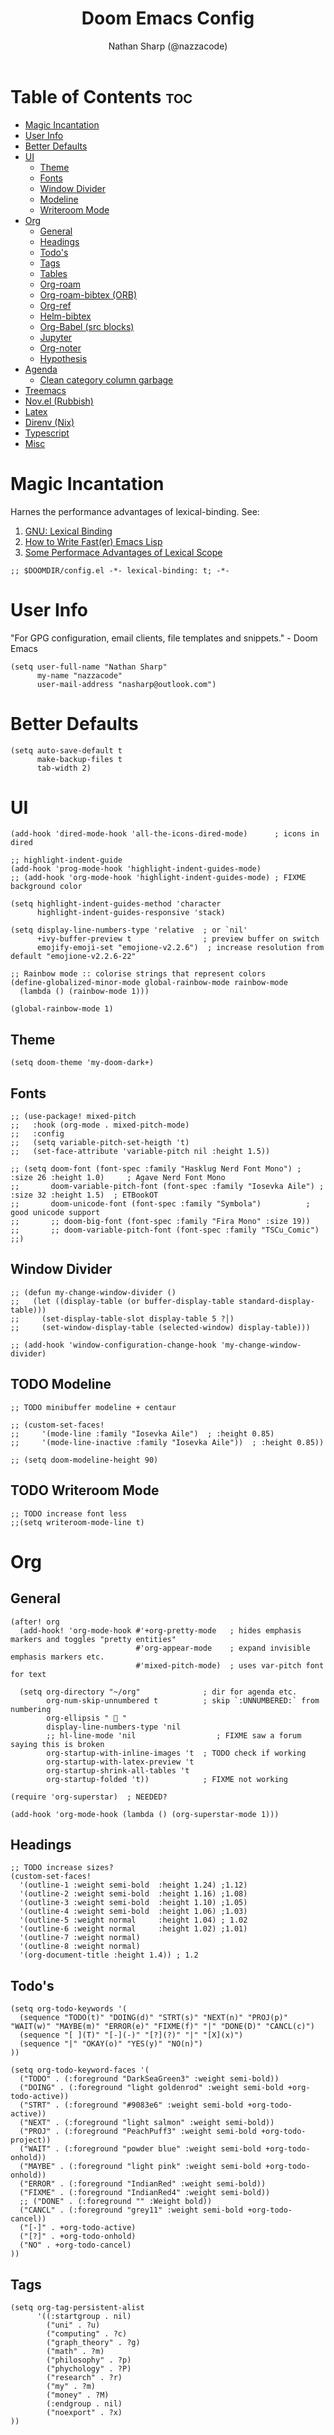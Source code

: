 #+title: Doom Emacs Config
#+author: Nathan Sharp (@nazzacode)
#+description: Nathan's (nazzacode's) Personal Doom Emacs config.
#+startup: num
#+options: toc:2
#+PROPERTY: header-args :results none :comments link

* Table of Contents :toc:
:PROPERTIES:
:UNNUMBERED:
:END:
-  [[#magic-incantation][Magic Incantation]]
- [[#user-info][User Info]]
- [[#better-defaults][Better Defaults]]
- [[#ui][UI]]
  - [[#theme][Theme]]
  - [[#fonts][Fonts]]
  - [[#window-divider][Window Divider]]
  - [[#modeline][Modeline]]
  - [[#writeroom-mode][Writeroom Mode]]
- [[#org][Org]]
  - [[#general][General]]
  - [[#headings][Headings]]
  - [[#todos][Todo's]]
  - [[#tags][Tags]]
  - [[#tables][Tables]]
  - [[#org-roam][Org-roam]]
  - [[#org-roam-bibtex-orb][Org-roam-bibtex (ORB)]]
  - [[#org-ref][Org-ref]]
  - [[#helm-bibtex][Helm-bibtex]]
  - [[#org-babel-src-blocks][Org-Babel (src blocks)]]
  -  [[#jupyter][Jupyter]]
  - [[#org-noter][Org-noter]]
  - [[#hypothesis][Hypothesis]]
- [[#agenda][Agenda]]
  - [[#clean-category-column-garbage][Clean category column garbage]]
- [[#treemacs][Treemacs]]
- [[#novel-rubbish][Nov.el (Rubbish)]]
- [[#latex][Latex]]
- [[#direnv-nix][Direnv (Nix)]]
- [[#typescript][Typescript]]
- [[#misc][Misc]]

*  Magic Incantation
Harnes the performance advantages of lexical-binding. See:
  1. [[https://www.gnu.org/software/emacs/manual/html_node/elisp/Lexical-Binding.html][GNU: Lexical Binding]]
  2. [[https://nullprogram.com/blog/2017/01/30/][How to Write Fast(er) Emacs Lisp]]
  3. [[https://nullprogram.com/blog/2016/12/22/][Some Performace Advantages of Lexical Scope]]

#+BEGIN_SRC elisp
;; $DOOMDIR/config.el -*- lexical-binding: t; -*-
#+END_SRC

* User Info
"For GPG configuration, email clients, file templates and snippets." - Doom Emacs
#+BEGIN_SRC elisp
(setq user-full-name "Nathan Sharp"
      my-name "nazzacode"
      user-mail-address "nasharp@outlook.com")
#+END_SRC

* Better Defaults
#+begin_src elisp
(setq auto-save-default t
      make-backup-files t
      tab-width 2)
#+end_src

* UI
#+begin_src elisp
(add-hook 'dired-mode-hook 'all-the-icons-dired-mode)      ; icons in dired

;; highlight-indent-guide
(add-hook 'prog-mode-hook 'highlight-indent-guides-mode)
;; (add-hook 'org-mode-hook 'highlight-indent-guides-mode) ; FIXME background color

(setq highlight-indent-guides-method 'character
      highlight-indent-guides-responsive 'stack)

(setq display-line-numbers-type 'relative  ; or `nil'
      +ivy-buffer-preview t                ; preview buffer on switch
      emojify-emoji-set "emojione-v2.2.6")  ; increase resolution from default "emojione-v2.2.6-22"

;; Rainbow mode :: colorise strings that represent colors
(define-globalized-minor-mode global-rainbow-mode rainbow-mode
  (lambda () (rainbow-mode 1)))

(global-rainbow-mode 1)
#+end_src

** Theme
#+BEGIN_SRC elisp
(setq doom-theme 'my-doom-dark+)
#+END_SRC

** Fonts

#+BEGIN_SRC elisp
;; (use-package! mixed-pitch
;;   :hook (org-mode . mixed-pitch-mode)
;;   :config
;;   (setq variable-pitch-set-heigth 't)
;;   (set-face-attribute 'variable-pitch nil :height 1.5))

;; (setq doom-font (font-spec :family "Hasklug Nerd Font Mono") ;  :size 26 :height 1.0)     ; Agave Nerd Font Mono
;;       doom-variable-pitch-font (font-spec :family "Iosevka Aile") ; :size 32 :height 1.5)  ; ETBookOT
;;       doom-unicode-font (font-spec :family "Symbola")          ; good unicode support
;;       ;; doom-big-font (font-spec :family "Fira Mono" :size 19))
;;       ;; doom-variable-pitch-font (font-spec :family "TSCu_Comic")
;;)
#+END_SRC
** Window Divider
#+begin_src elisp
;; (defun my-change-window-divider ()
;;   (let ((display-table (or buffer-display-table standard-display-table)))
;;     (set-display-table-slot display-table 5 ?│)
;;     (set-window-display-table (selected-window) display-table)))

;; (add-hook 'window-configuration-change-hook 'my-change-window-divider)
#+end_src

** TODO Modeline
#+begin_src elisp
;; TODO minibuffer modeline + centaur

;; (custom-set-faces!
;;     '(mode-line :family "Iosevka Aile")  ; :height 0.85)
;;     '(mode-line-inactive :family "Iosevka Aile"))  ; :height 0.85))

;; (setq doom-modeline-height 90)
#+end_src

** TODO Writeroom Mode
#+begin_src elisp
;; TODO increase font less
;;(setq writeroom-mode-line t)
#+end_src

* Org
** General
#+begin_src elisp
(after! org
  (add-hook! 'org-mode-hook #'+org-pretty-mode   ; hides emphasis markers and toggles "pretty entities"
                            #'org-appear-mode    ; expand invisible emphasis markers etc.
                            #'mixed-pitch-mode)  ; uses var-pitch font for text

  (setq org-directory "~/org"              ; dir for agenda etc.
        org-num-skip-unnumbered t          ; skip `:UNNUMBERED:` from numbering
        org-ellipsis "  "
        display-line-numbers-type 'nil
        ;; hl-line-mode 'nil                  ; FIXME saw a forum saying this is broken
        org-startup-with-inline-images 't  ; TODO check if working
        org-startup-with-latex-preview 't
        org-startup-shrink-all-tables 't
        org-startup-folded 't))            ; FIXME not working

(require 'org-superstar)  ; NEEDED?

(add-hook 'org-mode-hook (lambda () (org-superstar-mode 1)))
#+end_src
** Headings
#+begin_src elisp
;; TODO increase sizes?
(custom-set-faces!
  '(outline-1 :weight semi-bold  :height 1.24) ;1.12)
  '(outline-2 :weight semi-bold  :height 1.16) ;1.08)
  '(outline-3 :weight semi-bold  :height 1.10) ;1.05)
  '(outline-4 :weight semi-bold  :height 1.06) ;1.03)
  '(outline-5 :weight normal     :height 1.04) ; 1.02
  '(outline-6 :weight normal     :height 1.02) ;1.01)
  '(outline-7 :weight normal)
  '(outline-8 :weight normal)
  '(org-document-title :height 1.4)) ; 1.2
#+end_src

** Todo's
#+begin_src elisp
(setq org-todo-keywords '(
  (sequence "TODO(t)" "DOING(d)" "STRT(s)" "NEXT(n)" "PROJ(p)" "WAIT(w)" "MAYBE(m)" "ERROR(e)" "FIXME(f)" "|" "DONE(D)" "CANCL(c)")
  (sequence "[ ](T)" "[-](-)" "[?](?)" "|" "[X](x)")
  (sequence "|" "OKAY(o)" "YES(y)" "NO(n)")
))

(setq org-todo-keyword-faces '(
  ("TODO" . (:foreground "DarkSeaGreen3" :weight semi-bold))
  ("DOING" . (:foreground "light goldenrod" :weight semi-bold +org-todo-active))
  ("STRT" . (:foreground "#9083e6" :weight semi-bold +org-todo-active))
  ("NEXT" . (:foreground "light salmon" :weight semi-bold))
  ("PROJ" . (:foreground "PeachPuff3" :weight semi-bold +org-todo-project))
  ("WAIT" . (:foreground "powder blue" :weight semi-bold +org-todo-onhold))
  ("MAYBE" . (:foreground "light pink" :weight semi-bold +org-todo-onhold))
  ("ERROR" . (:foreground "IndianRed" :weight semi-bold))
  ("FIXME" . (:foreground "IndianRed4" :weight semi-bold))
  ;; ("DONE" . (:foreground "" :Weight bold))
  ("CANCL" . (:foreground "grey11" :weight semi-bold +org-todo-cancel))
  ("[-]" . +org-todo-active)
  ("[?]" . +org-todo-onhold)
  ("NO" . +org-todo-cancel)
))
#+end_src

** Tags
#+begin_src elisp
(setq org-tag-persistent-alist
      '((:startgroup . nil)
        ("uni" . ?u)
        ("computing" . ?c)
        ("graph_theory" . ?g)
        ("math" . ?m)
        ("philosophy" . ?p)
        ("phychology" . ?P)
        ("research" . ?r)
        ("my" . ?m)
        ("money" . ?M)
        (:endgroup . nil)
        ("noexport" . ?x)
))

#+end_src

** Tables
#+begin_src elisp
(add-hook 'org-mode-hook #'valign-mode)
(setq valign-fancy-bar 'non-nil)
#+end_src

** Org-roam
See: [[https://www.orgroam.com/manual.html][org-roam manual]]
#+begin_src elisp
;; (add-hook 'after-init-hook 'org-roam-setup)   ; FIXME start on start-up BREAKING CONFIG ON REDOWNLOAD
(setq org-roam-directory "~/org/roam"       ; set org-roam dir
      +org-roam-open-buffer-on-find-file nil
)
#+end_src
*** Org Roam Capture Templates
#+begin_src elisp
(setq org-roam-capture-templates

;; Default
  `(("d" "default" plain "%?"
    :if-new (file+head "%<%Y%m%d%H%M%S>-${slug}.org"

"#+title: ${title}
,#+filetags:\n")

    :unnarrowed t)

;; Code Challange
  ("c" "Code Challange" plain "%?"
    :if-new (file+head "CodeChallanges/%<%Y%m%d%H%M%S>-${slug}.org"

":PROPERTIES:
:Source:
:Difficulty:
:Rating:
:END:
,#+title: ${title}
,#+filetags: :code-challange:

\n* Question
\n** Example
~Input: ~
~Output: ~

\n* TODO Solution
\n* Testing
\n* Runtime Analysis")

    :unnarrowed t)

;; Debug/Troubleshoot
  ("D" "Debug/Error/Fix-me" plain "%?"
    :if-new (file+head "%<%Y%m%d%H%M%S>-${slug}.org"

"#+title: ${title}
,#+filetags: :debug:

\n* Problem
\n* TODO Solution")

    :unnarrowed t)

  ("C" "cheatsheet" plain "%?"
    :if-new (file+head "cheatsheets/%<%Y%m%d%H%M%S>-${slug}.org"

"#+title: ${title}
,#+filetags: :cheatsheat:\n")

    :unnarrowed t)

;; Todo (Kanban)
  ("t" "Todo/Kanban" plain "%?"
    :if-new (file+head "%<%Y%m%d%H%M%S>-${slug}.org"

"#+title: ${title}
,#+filetags: :todo:
,#+startup: show2levels

\n* Doing
\n* Todo
\n* Done")

    :unnarrowed t)


  )
)
#+end_src
*** org-roam-ui
#+begin_src elisp
(use-package! websocket
    :after org-roam)

(use-package! org-roam-ui
    :after org-roam ;; or :after org
;;         normally we'd recommend hooking orui after org-roam, but since org-roam does not have
;;         a hookable mode anymore, you're advised to pick something yourself
;;         if you don't care about startup time, use
    ;; :hook (after-init . org-roam-ui-mode)
    :config
    (setq org-roam-ui-sync-theme t
          org-roam-ui-follow t
          org-roam-ui-update-on-save t
          org-roam-ui-open-on-start t))
#+end_src

*** Hiding the Properties Drawer
#+begin_src elisp
;; Funtion to hide/unhide the properties drawer
(defun org-hide-properties ()
  "Hide all org-mode headline property drawers in buffer. Could be slow if it has a lot of overlays."
  (interactive)
  (save-excursion
    (goto-char (point-min))
    (while (re-search-forward
            "^ *:properties:\n\\( *:.+?:.*\n\\)+ *:end:\n" nil t)
      (let ((ov_this (make-overlay (match-beginning 0) (match-end 0))))
        (overlay-put ov_this 'display "")
        (overlay-put ov_this 'hidden-prop-drawer t))))
  (put 'org-toggle-properties-hide-state 'state 'hidden))

(defun org-show-properties ()
  "Show all org-mode property drawers hidden by org-hide-properties."
  (interactive)
  (remove-overlays (point-min) (point-max) 'hidden-prop-drawer t)
  (put 'org-toggle-properties-hide-state 'state 'shown))

(defun org-toggle-properties ()
  "Toggle visibility of property drawers."
  (interactive)
  (if (eq (get 'org-toggle-properties-hide-state 'state) 'hidden)
      (org-show-properties)
    (org-hide-properties)))
#+end_src
** TODO Org-roam-bibtex (ORB)
#+begin_src elisp
(use-package! org-roam-bibtex
  :after (org-roam)
  :hook (org-roam-mode . org-roam-bibtex-mode)
  :config
  (require 'org-ref)) ; optional: if Org Ref is not loaded anywhere else, load it here

;;   (setq orb-preformat-keywords
;;       '("citekey" "title" "url" "author-or-editor" "keywords" "file")
;;       orb-process-file-keyword t
;;       orb-file-field-extensions '("pdf"))
;;   ;; (setq orb-preformat-keywords
;;   ;; '("=key=" "title" "url" "file" "author-or-editor" "keywords"))
;;   (setq orb-templates
;;     '(("r" "ref" plain (function org-roam-fapture--get-point)
;;      ""
;;      :file-name "${slug}"
;;      :head "#+TITLE: ${citekey}: ${title}\n#+roam_key: ${ref}\n#+roam_tags:

;; - keywords :: ${keywords}

;; \n* ${title}
;; :PROPERTIES:
;; :Custom_ID: ${citekey}
;; :URL: ${url}
;; :AUTHOR: ${author-or-editor}
;; :NOTER_DOCUMENT: ${file}
;; :NOTER_PAGE:
;; :END:"
;;      :unnarrowed t))))
#+end_src

** Org-ref
#+begin_src emacs-lisp
;; FIXME startup error
(require 'doi-utils)

(setq reftex-default-bibliography '("~/org/roam/bibliography.bib"))

;; see org-ref for use of these variables
(setq org-ref-default-bibliography '("~/org/roam/PDFs/bibliography.bib")
      org-ref-bibliography-notes "~/org/roam/PDFs"   ; TODO not in use
      org-ref-pdf-directory "~/org/roam/PDFs/"       ; academic papers
      org-ref-completion-library 'org-ref-ivy-cite
      org-ref-get-pdf-filename-function 'org-ref-get-pdf-filename-helm-bibtex
      org-ref-bibliography-notes "~/org/roam/PDFs"
      org-ref-notes-directory "~/org/roam/PDFs"
      org-ref-notes-function 'orb-edit-notes)
#+end_src

** Helm-bibtex
#+begin_src emacs-lisp
(after! org
    (setq bibtex-completion-bibliography "~/org/roam/PDFs/bibliography.bib"
          bibtex-completion-library-path "~/org/roam/PDFs/"
          bibtex-completion-notes-path "~/org/roam/PDFs"))
#+end_src

** Org-Babel (src blocks)
#+begin_src elisp
;; typescript
(org-babel-do-load-languages
  'org-babel-load-languages
    '((typescript . t)
      (nix . t)
      (python . t)
      ;; (sh . t)
      ;; (js . t)
      (jupyter . t)))

(defun org-babel-execute:typescript (body params)
  (let ((org-babel-js-cmd "npx ts-node < "))
    (org-babel-execute:js body params)))

;; (defalias 'org-babel-execute:ts 'org-babel-execute:typescript) ; FIXME
#+end_src
**  Jupyter
#+begin_src elisp
; this seems to add syntax-highlighting to jupyter-python and jupyter-typescript blocks
(after! org-src
  (dolist (lang '(python typescript jupyter))
  (cl-pushnew (cons (format "jupyter-%s" lang) lang)
                org-src-lang-modes :key #'car))

  ;;(org-babel-jupyter-override-src-block "python") ;; alias all python to jupyter-python
  ;;(org-babel-jupyter-override-src-block "typescript") ;; alias all python to jupyter-python
 )

;; TypeScript
(setq org-babel-default-header-args:jupyter-typescript '(
  (:session . "ts")
  (:kernel . "tslab")))

;; ;; Python
;; (setq org-babel-default-header-args:jupyter-python '(
;;    (:session . "py")
;;    (:kernel . "python")))
#+end_src
** Org-noter
#+begin_src elisp
(use-package org-noter
  :after (:any org pdf-view)
  :config
  (setq org-noter-always-create-frame nil))  ; stop opening frames
#+end_src
** Hypothesis
#+begin_src elisp
(setq hypothesis-username "nazzacode"
      hypothesis-token "6879-DJYjeV3gat2emzWKlSGkQu20tQTvQK3s7xVSepSdjfA")
#+end_src

* Agenda
** Clean category column garbage
#+begin_src elisp
(setq org-agenda-prefix-format
      '((agenda . " %i %-12(vulpea-agenda-category)%?-12t% s")
        (todo . " %i %-12(vulpea-agenda-category) ")
        (tags . " %i %-12(vulpea-agenda-category) ")
        (search . " %i %-12(vaulpea-agenda-category) ")))

(defun vulpea-agenda-category ()
  "Get category of item at point for agenda.

Category is defined by one of the following items:

- CATEGORY property
- TITLE keyword
- TITLE property
- filename without directory and extension

Usage example:

  (setq org-agenda-prefix-format
        '((agenda . \" %(vulpea-agenda-category) %?-12t %12s\")))

Refer to `org-agenda-prefix-format' for more information."
  (let* ((file-name (when buffer-file-name
                      (file-name-sans-extension
                       (file-name-nondirectory buffer-file-name))))
         (title (vulpea-buffer-prop-get "title"))
         (category (org-get-category)))
    (or (if (and
             title
             (string-equal category file-name))
            title
          category)
        "")))

(defun vulpea-buffer-prop-get (name)
  "Get a buffer property called NAME as a string."
  (org-with-point-at 1
    (when (re-search-forward (concat "^#\\+" name ": \\(.*\\)")
                             (point-max) t)
      (buffer-substring-no-properties
       (match-beginning 1)
       (match-end 1)))))
#+end_src

* Treemacs
;; (after! treemacs
;;   (setq doom-themes-treemacs-enable-variable-pitch nil)) ; TODO try '

* Nov.el (Rubbish)
* DONE Latex
#+begin_src elisp
;; FIXME Latex fragments in org mode
(setq org-format-latex-options
  (list
;;        :foreground 'default  ;;auto
        ;; :background 'auto
        :scale 3.0              ;; bigger latex fragment
        ;; :html-foreground "Black"
        ;; :html-background "Transparent"
        ;; :html-scale 1.0
        :matchers '("begin" "$1" "$" "$$" "\\(" "\\[")))
#+end_src

* Direnv (Nix)
#+begin_src elisp
(use-package direnv
 :config
 (direnv-mode))
#+end_src

* Typescript
#+begin_src elisp

(defun setup-tide-mode ()
  (interactive)
  (tide-setup)
  (flycheck-mode +1)
  (setq flycheck-check-syntax-automatically '(save mode-enabled))
  (eldoc-mode +1)
  (tide-hl-identifier-mode +1)
  ;; company is an optional dependency. You have to
  ;; install it separately via package-install
  ;; `M-x package-install [ret] company`
  (company-mode +1))

;; aligns annotation to the right hand side
(setq company-tooltip-align-annotations t)

;; formats the buffer before saving
(add-hook 'before-save-hook 'tide-format-before-save)

(add-hook 'typescript-mode-hook #'setup-tide-mode)


(setq tide-completion-detailed t)
#+end_src

* Misc
#+BEGIN_SRC elisp
(setq lisp-indent-offset 2)
#+END_SRC
